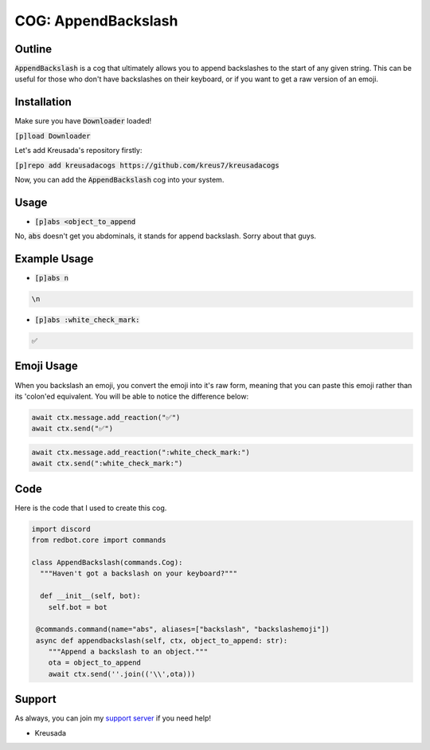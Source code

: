 .. _appendbackslash:

====================
COG: AppendBackslash
====================

-------
Outline
-------

:code:`AppendBackslash` is a cog that ultimately allows you to append backslashes to the start of any given string.
This can be useful for those who don't have backslashes on their keyboard, or if you want to get a raw version of an emoji.

------------
Installation
------------

Make sure you have :code:`Downloader` loaded!

:code:`[p]load Downloader`

Let's add Kreusada's repository firstly:

:code:`[p]repo add kreusadacogs https://github.com/kreus7/kreusadacogs`

Now, you can add the :code:`AppendBackslash` cog into your system.

-----
Usage
-----

- :code:`[p]abs <object_to_append`

No, :code:`abs` doesn't get you abdominals, it stands for append backslash. Sorry about that guys.

-------------
Example Usage
-------------

- :code:`[p]abs n`

.. code-block:: bash

    \n
    
- :code:`[p]abs :white_check_mark:`

.. code-block:: bash

    ✅
    
-----------
Emoji Usage
-----------

When you backslash an emoji, you convert the emoji into it's raw form, meaning that you can paste this emoji rather than its 'colon'ed equivalent.
You will be able to notice the difference below:

.. code-block:: python

    await ctx.message.add_reaction("✅")
    await ctx.send("✅")
    
.. code-block:: python

    await ctx.message.add_reaction(":white_check_mark:")
    await ctx.send(":white_check_mark:")
    
----
Code
----

Here is the code that I used to create this cog.

.. code-block:: python

    import discord
    from redbot.core import commands

    class AppendBackslash(commands.Cog):
      """Haven't got a backslash on your keyboard?"""
  
      def __init__(self, bot):
        self.bot = bot
    
     @commands.command(name="abs", aliases=["backslash", "backslashemoji"])
     async def appendbackslash(self, ctx, object_to_append: str):
        """Append a backslash to an object."""
        ota = object_to_append
        await ctx.send(''.join(('\\',ota)))

-------
Support
-------

As always, you can join my `support server <https://discord.gg/JmCFyq7>`_ if you need help!

- Kreusada
